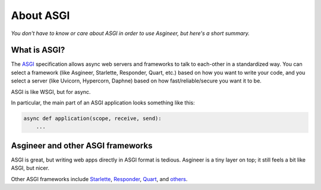 ==========
About ASGI
==========

*You don't have to know or care about ASGI in order to use Asgineer,
but here's a short summary.*


What is ASGI?
=============

The `ASGI <https://asgi.readthedocs.io>`_ specification allows async
web servers and frameworks to talk to each-other in a standardized way.
You can select a framework (like Asgineer, Starlette, Responder, Quart,
etc.) based on how you want to write your code, and you select a server
(like Uvicorn, Hypercorn, Daphne) based on how fast/reliable/secure you
want it to be.

ASGI is like WSGI, but for async.

In particular, the main part of an ASGI application looks something like this:

.. code-block:: python

    async def application(scope, receive, send):
        ...


Asgineer and other ASGI frameworks
==================================

ASGI is great, but writing web apps directly in ASGI format is tedious.
Asgineer is a tiny layer on top; it still feels a bit like ASGI, but nicer.

Other ASGI frameworks include
`Starlette <https://github.com/encode/starlette>`_,
`Responder <https://github.com/taoufik07/responder>`_,
`Quart <https://github.com/pgjones/quart>`_, and
`others <https://asgi.readthedocs.io/en/latest/implementations.html#application-frameworks>`_.
